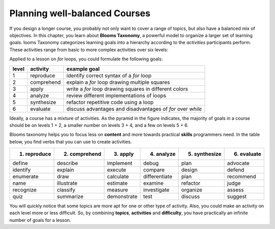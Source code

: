
.. _blooms_taxonomy:

Planning well-balanced Courses
==============================

If you design a longer course, you probably not only want to cover a range of topics,
but also have a balanced mix of objectives.
In this chapter, you learn about **Blooms Taxonomy**, a powerful model to organize a larger set of learning goals.
looms Taxonomy categorizes learning goals into a hierarchy
according to the *activities* participants perform.
These activities range from basic to more complex activities over six levels:

.. image:: images/blooms_taxonomy.png

Applied to a lesson on `for` loops, you could formulate the following goals:

====== ========== =========================================================================
level  activity   example goal
====== ========== =========================================================================
1      reproduce  identify correct syntax of a `for` loop
2      comprehend explain a `for` loop drawing multiple squares
3      apply      write a `for` loop drawing squares in different colors
4      analyze    review different implementations of loops
5      synthesize refactor repetitive code using a loop
6      evaluate   discuss advantages and disadvantages of `for` over `while`
====== ========== =========================================================================

Ideally, a course has a mixture of activities.
As the pyramid in the figure indicates, the majority of goals in a course should be on levels 1 + 2,
a smaller number on levels 3 + 4, and a few on levels 5 + 6.

Blooms taxonomy helps you to focus less on **content**
and more towards practical **skills** programmers need.
In the table below, you find verbs that you can use to create activities.

============= ================ ============== =============== ============== ============
1. reproduce  2. comprehend    3. apply       4. analyze      5. synthesize  6. evaluate
============= ================ ============== =============== ============== ============
define        describe         implement      debug            plan          advocate  
identify      explain          execute        compare          design        defend    
enumerate     draw             calculate      differentiate    plan          recommend 
name          illustrate       estimate       examine          refactor      judge     
recognize     classify         measure        investigate      organize      assess    
quiz          summarize        demonstrate    test             discuss       suggest   
============= ================ ============== =============== ============== ============

You will quickly notice that some topics are more apt for one or other type of activity.
Also, you could make an activity on each level more or less difficult.
So, by combining **topics**, **activities** and **difficulty**, you have practically an infinite number of goals for a lesson.

.. seealso::

   Bloom, Taxonomy of Educational Objectives Handbook (1956) and LeBrun and Johnstone (1994:162).
